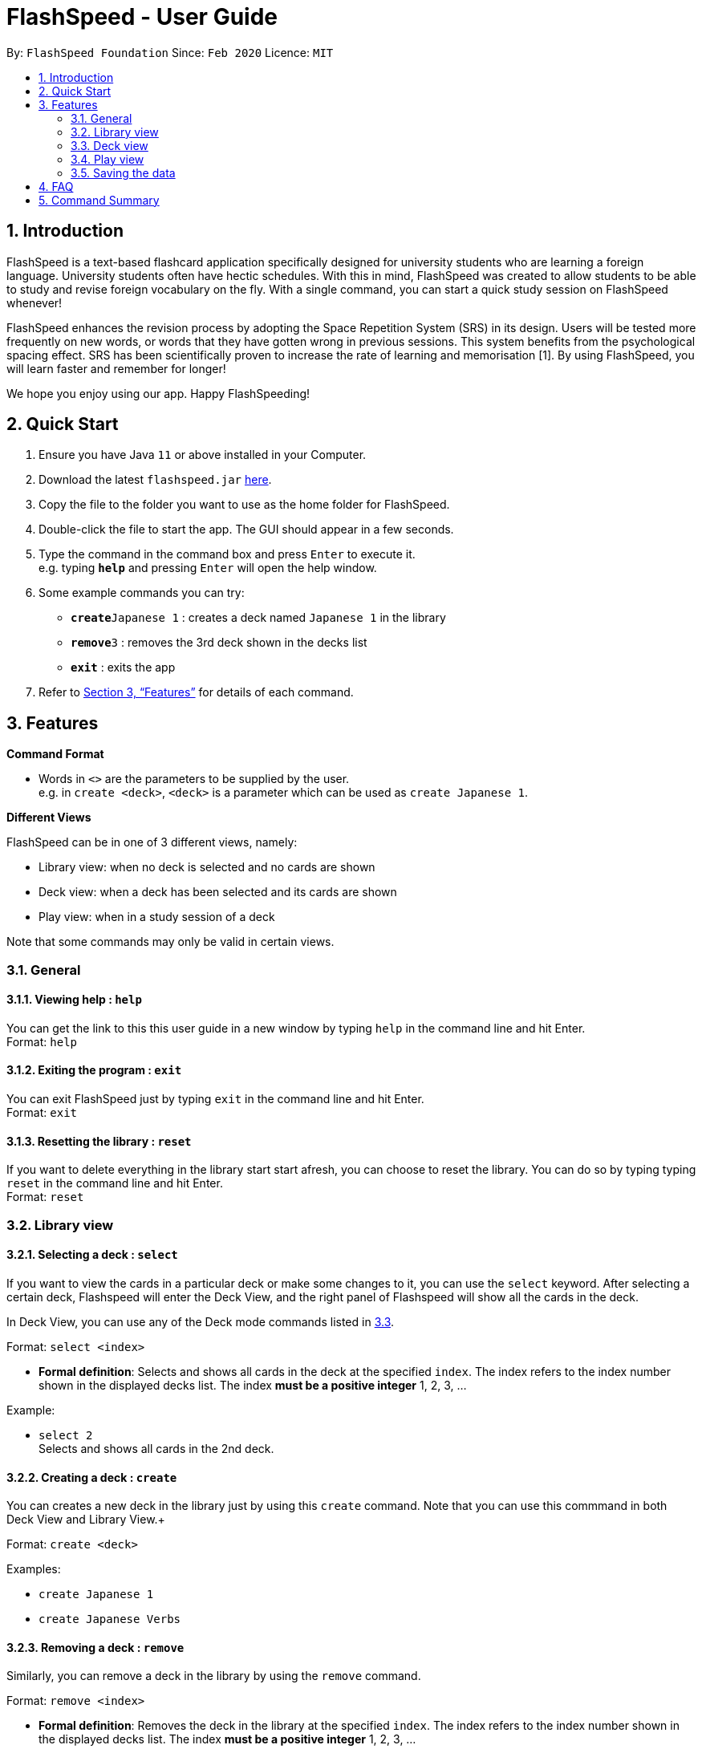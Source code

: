 = FlashSpeed - User Guide
:site-section: UserGuide
:toc:
:toc-title:
:toc-placement: preamble
:sectnums:
:imagesDir: images
:stylesDir: stylesheets
:xrefstyle: full
:experimental:
ifdef::env-github[]
:tip-caption: :bulb:
:note-caption: :information_source:
endif::[]
:repoURL: https://github.com/AY1920S2-CS2103T-W17-1/main

By: `FlashSpeed Foundation`      Since: `Feb 2020`      Licence: `MIT`

== Introduction

FlashSpeed is a text-based flashcard application specifically designed for university students who are learning a foreign language. University students often have hectic schedules. With this in mind, FlashSpeed was created to allow students to be able to study and revise foreign vocabulary on the fly. With a single command, you can start a quick study session on FlashSpeed whenever!

FlashSpeed enhances the revision process by adopting the Space Repetition System (SRS) in its design. Users will be tested more frequently on new words, or words that they have gotten wrong in previous sessions. This system benefits from the psychological spacing effect. SRS has been scientifically proven to increase the rate of learning and memorisation [1]. By using FlashSpeed, you will learn faster and remember for longer!

We hope you enjoy using our app. Happy FlashSpeeding!


== Quick Start

.  Ensure you have Java `11` or above installed in your Computer.
.  Download the latest `flashspeed.jar` link:https://github.com/AY1920S2-CS2103T-W17-1/main/releases[here].
.  Copy the file to the folder you want to use as the home folder for FlashSpeed.
.  Double-click the file to start the app. The GUI should appear in a few seconds.
.  Type the command in the command box and press kbd:[Enter] to execute it. +
e.g. typing *`help`* and pressing kbd:[Enter] will open the help window.
.  Some example commands you can try:

* **`create`**`Japanese 1` : creates a deck named `Japanese 1` in the library
* **`remove`**`3` : removes the 3rd deck shown in the decks list
* *`exit`* : exits the app

.  Refer to <<Features>> for details of each command.

[[Features]]
== Features

====
*Command Format*

* Words in `<>` are the parameters to be supplied by the user. +
e.g. in `create <deck>`, `<deck>` is a parameter which can be used as `create Japanese 1`.
====

====
*Different Views*

FlashSpeed can be in one of 3 different views, namely:

* Library view: when no deck is selected and no cards are shown
* Deck view: when a deck has been selected and its cards are shown
* Play view: when in a study session of a deck

Note that some commands may only be valid in certain views.
====

=== General

==== Viewing help : `help`

You can get the link to this this user guide in a new window by typing `help`
in the command line and hit Enter. +
Format: `help`

==== Exiting the program : `exit`

You can exit FlashSpeed just by typing `exit` in the command line and hit Enter. +
Format: `exit`

==== Resetting the library : `reset`

If you want to delete everything in the library start start afresh,
you can choose to reset the library.
You can do so by typing typing `reset` in the command line and hit Enter. +
Format: `reset`

=== Library view

[[selectDeck]]
==== Selecting a deck : `select`

If you want to view the cards in a particular deck or make some changes to it, you can use the
`select` keyword. After selecting a certain deck, Flashspeed will enter the Deck View, and
the right panel of Flashspeed will show all the cards in the deck. +

In Deck View, you can use any of the Deck mode commands listed in <<deckViewAnchor, 3.3>>.

Format: `select <index>`

****
* *Formal definition*:
Selects and shows all cards in the deck at the specified `index`.
The index refers to the index number shown in the displayed decks list. The index *must be a positive integer* 1, 2, 3, ...
****

Example:

* `select 2` +
Selects and shows all cards in the 2nd deck.

==== Creating a deck : `create`

You can creates a new deck in the library just by using this `create` command.
Note that you can use this commmand in both Deck View and Library View.+

Format: `create <deck>`

Examples:

* `create Japanese 1`
* `create Japanese Verbs`

==== Removing a deck : `remove`

Similarly, you can remove a deck in the library by using the `remove` command.

Format: `remove <index>`

****
* *Formal definition*: Removes the deck in the library at the specified `index`.
The index refers to the index number shown in the displayed decks list.
The index *must be a positive integer* 1, 2, 3, ...
****

Examples:

* `remove 2` +
Removes the 2nd deck from the library.

==== Renaming a deck : `rename`

You can remove a deck in the library by using the `remove` command. Note that the the name of the deck cannot be empty.
Format: `rename <index> <deck>`

****
* Renames the deck in the library at the specified `index`. The index refers to the index number shown in the displayed decks list. The index *must be a positive integer* 1, 2, 3, ...
****

Examples:

* `rename 2 Japanese Verbs` +
Renames the 2nd deck in the library to "Japanese Verbs".

==== Playing a deck : `play`

Here comes the single most important command in FlashSpeed. In order to start playing with a certain deck,
you can use the `play` command to start a game session with a deck. We "play" it because learning can be fun! +

Format: `play <index>`

****
* *Formal definition*: Starts a game session with the deck in the library at the specified `index`. The index refers to the index number shown in the displayed decks list. The index *must be a positive integer* 1, 2, 3, ...
****

Example:

* `play 2` +
Starts a game session with the 2nd deck in the library.

[[deckViewAnchor]]
=== Deck view

**Important: All commands in this section can only be used in Deck View.**
**To enter Deck View, you must <<selectDeck,select a deck>>.**

==== Adding a card : `add`

You can add a new card to the selected deck by using the `add` command. +

Format: `add <front>:<back>`

Examples:

* `add ありがとう:thanks`
* `add いい[お]てんきですね。:Nice weather, isn't it?`

==== Editing a card : `edit`

You can edit the front and/or back values of any cards in the current deck. +

Format 1: `edit <index> <front>:<back>` +
Format 2: `edit <index> :<back>` +
Format 3: `edit <index> <front>:`

Note that you don't have to supply both front and back values of a card,
ie if you only wish to change the back of a card, the front cant be left blank, vice versa.

****
* Edits the card in the current deck at the specified `index`. The index refers to the index number shown in the displayed cards list. The index *must be a positive integer* 1, 2, 3, ...
* Existing values will be updated to the given values.
* Empty values for the `front` or `back` will leave the associated values intact.
****

Examples:

* `edit 1 ありがとう:thanks` +
Edits the front and back values of the 1st card in the deck to be `ありがとう` and `thanks` respectively.
* `edit 1 :thanks` +
Edits the back value of the 1st card in the deck to be `thanks`.
* `edit 1 ありがとう:` +
Edits the front value of the 1st card in the deck to be `ありがとう`.

==== Deleting a card : `delete`

You can delete a card from the current deck by using the `delete` command. +

Format: `delete <index>`

****
* Deletes the card in the current deck at the specified `index`. The index refers to the index number shown in the displayed cards list. The index *must be a positive integer* 1, 2, 3, ...
****

Examples:

* `delete 2` +
Deletes the 2nd card in the current deck.

==== Returning to the library : `return`

Once you're done modifying the selected deck,
you can return back to the library with the `return` command, i.e. no deck will be selected. +

Format: `return`

=== Play view

==== Flipping a card : `flip`

To flip a card in Play View and get the back of a card, simply type `flip` into the command line
and hit Enter.+

Format: `flip`

==== Answering "yes" : `yes`

If you could remember the back face of a card, type `yes` into the command line and hit Enter.
You can only do this after flipping the card. +

Format: `yes`

==== Answering "no" : `no`
On the other hand, if you could not remember the back face of a card, type `no` into the command line and hit Enter.
You can only do this after flipping the card. +

Format: `no`

=== Saving the data

All data in FlashSpeed (e.g. decks, cards) are saved in the hard disk automatically after any command that changes the data. +
You dont have to save your decks and cards manually!

== FAQ

*Q*: How do I transfer my data to another computer? +
*A*: Install FlashSpeed in the other computer and overwrite the data folder it creates with your current data folder.

== Command Summary

* *Help* : `help` +
* *Exit* : `exit` +
* *Reset* : `reset`

* *Select* : `select <index>` +
e.g. `select 2`
* *Create* : `create <deck>` +
e.g. `create Japanese 1`
* *Remove* : `remove <index>` +
e.g. `remove 2`
* *Rename* : `rename <index> <deck>` +
e.g. `rename 2 Japanese Verbs`
* *Play* : `play <index>` +
e.g. `play 2`

* *Add* `add <front>:<back>` +
e.g. `add ありがとう:thanks`
* *Edit* : `edit <index> <front>:<back>` or `edit <index> :<back>` or `edit <index> <front>:` +
e.g. `edit 1 ありがとう:thanks` or `edit 1 :thanks` or `edit 1 ありがとう:`
* *Delete* : `delete <index>` +
e.g. `delete 3`
* *Return* : `return`

* *Flip* : `flip`
* *Yes* : `yes`
* *No* : `no`
